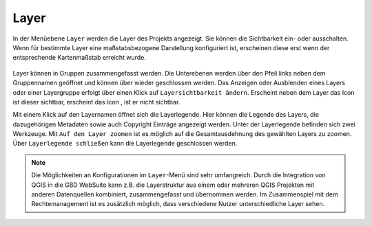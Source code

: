 Layer
=====


In der Menüebene |layers| ``Layer`` werden die Layer des Projekts angezeigt. Sie können die Sichtbarkeit ein- oder ausschalten. Wenn für bestimmte Layer eine maßstabsbezogene Darstellung konfiguriert ist, erscheinen diese erst wenn der entsprechende Kartenmaßstab erreicht wurde.

.. figure:: ../../../screenshots/de/client-user/layer.png
  :align: center

Layer können in Gruppen zusammengefasst werden. Die Unterebenen werden über den Pfeil links neben dem Gruppennamen geöffnet |showother| und können über |hideother| wieder geschlossen werden.
Das Anzeigen oder Ausblenden eines Layers oder einer Layergruppe erfolgt über einen Klick auf |showlayer| ``Layersichtbarkeit ändern``. Erscheint neben dem Layer das Icon |showlayer| ist dieser sichtbar, erscheint das Icon |hidelayer|, ist er nicht sichtbar.

Mit einem Klick auf den Layernamen öffnet sich die Layerlegende. Hier können die Legende des Layers, die dazugehörigen Metadaten sowie auch Copyright Einträge angezeigt werden. Unter der Layerlegende befinden sich zwei Werkzeuge. Mit |zoom_layer| ``Auf den Layer zoomen`` ist es möglich auf die Gesamtausdehnung des gewählten Layers zu zoomen. Über |cancel| ``Layerlegende schließen`` kann die Layerlegende geschlossen werden.

.. note::
 Die Möglichkeiten an Konfigurationen im |layers| ``Layer``-Menü sind sehr umfangreich. Durch die Integration von QGIS in die GBD WebSuite kann z.B. die Layerstruktur aus einem oder mehreren QGIS Projekten mit anderen Datenquellen kombiniert, zusammengefasst und übernommen werden. Im Zusammenspiel mit dem Rechtemanagement ist es zusätzlich möglich, dass verschiedene Nutzer unterschiedliche Layer sehen.



 .. |menu| image:: ../../../images/baseline-menu-24px.svg
   :width: 30em
 .. |showlayer| image:: ../../../images/baseline-visibility-24px.svg
   :width: 30em
 .. |hidelayer| image:: ../../../images/baseline-visibility_off-24px.svg
   :width: 30em
 .. |layers| image:: ../../../images/baseline-layers-24px.svg
   :width: 30em
 .. |showother| image:: ../../../images/baseline-chevron_right-24px.svg
   :width: 30em
 .. |hideother| image:: ../../../images/baseline-expand_more-24px.svg
   :width: 30em
 .. |cancel| image:: ../../../images/baseline-close-24px.svg
   :width: 30em
 .. |zoom_layer| image:: ../../../images/baseline-zoom_out_map-24px.svg
   :width: 30em
 .. |off_layer| image:: ../../../images/sharp-layers_clear-24px.svg
   :width: 30em
 .. |edit_layer| image:: ../../../images/baseline-create-24px.svg
   :width: 30em
